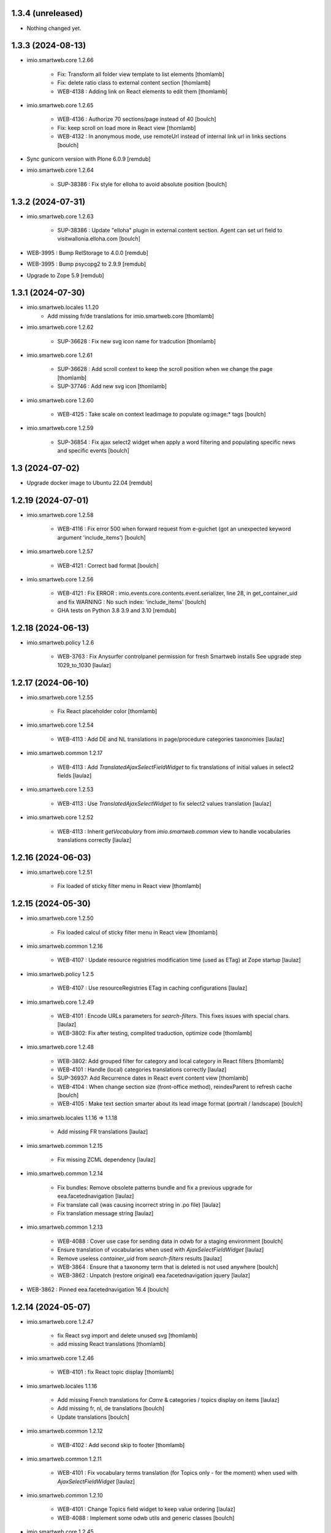 1.3.4 (unreleased)
------------------

- Nothing changed yet.


1.3.3 (2024-08-13)
------------------

- imio.smartweb.core 1.2.66

    - Fix: Transform all folder view template to list elements
      [thomlamb]

    - Fix: delete ratio class to external content section
      [thomlamb]

    - WEB-4138 :  Adding link on React elements to edit them
      [thomlamb]

- imio.smartweb.core 1.2.65

    - WEB-4136 : Authorize 70 sections/page instead of 40
      [boulch]

    - Fix: keep scroll on load more in React view
      [thomlamb]

    - WEB-4132 : In anonymous mode, use remoteUrl instead of internal link url in links sections
      [boulch]

- Sync gunicorn version with Plone 6.0.9
  [remdub]

- imio.smartweb.core 1.2.64

    - SUP-38386 : Fix style for elloha to avoid absolute position
      [boulch]


1.3.2 (2024-07-31)
------------------

- imio.smartweb.core 1.2.63

    - SUP-38386 : Update "elloha" plugin in external content section. Agent can set url field to visitwallonia.elloha.com
      [boulch]

- WEB-3995 : Bump RelStorage to 4.0.0
  [remdub]

- WEB-3995 : Bump psycopg2 to 2.9.9
  [remdub]

- Upgrade to Zope 5.9
  [remdub]


1.3.1 (2024-07-30)
------------------

- imio.smartweb.locales 1.1.20
    - Add missing fr/de translations for imio.smartweb.core
      [thomlamb]

- imio.smartweb.core 1.2.62

    - SUP-36628 : Fix new svg icon name for tradcution
      [thomlamb]

- imio.smartweb.core 1.2.61

    - SUP-36628 : Add scroll context to keep the scroll position when we change the page
      [thomlamb]

    - SUP-37746 : Add new svg icon
      [thomlamb]

- imio.smartweb.core 1.2.60

    - WEB-4125 : Take scale on context leadimage to populate og:image:* tags
      [boulch]

- imio.smartweb.core 1.2.59

    - SUP-36854 : Fix ajax select2 widget when apply a word filtering and populating specific news and specific events
      [boulch]


1.3 (2024-07-02)
----------------

- Upgrade docker image to Ubuntu 22.04
  [remdub]

1.2.19 (2024-07-01)
-------------------

- imio.smartweb.core 1.2.58

    - WEB-4116 : Fix error 500 when forward request from e-guichet (got an unexpected keyword argument 'include_items')
      [boulch]

- imio.smartweb.core 1.2.57

    - WEB-4121 : Correct bad format
      [boulch]

- imio.smartweb.core 1.2.56

    - WEB-4121 : Fix ERROR : imio.events.core.contents.event.serializer, line 28, in get_container_uid
      and fix WARNING : No such index: 'include_items'
      [boulch]

    - GHA tests on Python 3.8 3.9 and 3.10
      [remdub]


1.2.18 (2024-06-13)
-------------------

- imio.smartweb.policy 1.2.6

    - WEB-3763 : Fix Anysurfer controlpanel permission for fresh Smartweb installs
      See upgrade step 1029_to_1030
      [laulaz]


1.2.17 (2024-06-10)
-------------------

- imio.smartweb.core 1.2.55

    - Fix React placeholder color
      [thomlamb]

- imio.smartweb.core 1.2.54

    - WEB-4113 : Add DE and NL translations in page/procedure categories taxonomies
      [laulaz]

- imio.smartweb.common 1.2.17

    - WEB-4113 : Add `TranslatedAjaxSelectFieldWidget` to fix translations of initial
      values in select2 fields
      [laulaz]

- imio.smartweb.core 1.2.53

    - WEB-4113 : Use `TranslatedAjaxSelectWidget` to fix select2 values translation
      [laulaz]

- imio.smartweb.core 1.2.52

    - WEB-4113 : Inherit `getVocabulary` from `imio.smartweb.common` view to handle
      vocabularies translations correctly
      [laulaz]


1.2.16 (2024-06-03)
-------------------

- imio.smartweb.core 1.2.51

    - Fix loaded of sticky filter menu in React view
      [thomlamb]


1.2.15 (2024-05-30)
-------------------

- imio.smartweb.core 1.2.50

    - Fix loaded calcul of sticky filter menu in React view
      [thomlamb]

- imio.smartweb.common 1.2.16

    - WEB-4107 : Update resource registries modification time (used as ETag) at Zope startup
      [laulaz]

- imio.smartweb.policy 1.2.5

    - WEB-4107 : Use resourceRegistries ETag in caching configurations
      [laulaz]

- imio.smartweb.core 1.2.49

    - WEB-4101 : Encode URLs parameters for `search-filters`. This fixes issues with special chars.
      [laulaz]

    - WEB-3802: Fix after testing, complited traduction, optimize code
      [thomlamb]

- imio.smartweb.core 1.2.48

    - WEB-3802: Add grouped filter for category and local category in React filters
      [thomlamb]

    - WEB-4101 : Handle (local) categories translations correctly
      [laulaz]

    - SUP-36937: Add Recurrence dates in React event content view
      [thomlamb]

    - WEB-4104 : When change section size (front-office method), reindexParent to refresh cache
      [boulch]

    - WEB-4105 : Make text section smarter about its lead image format (portrait / landscape)
      [boulch]

- imio.smartweb.locales 1.1.16 => 1.1.18

    - Add missing FR translations
      [laulaz]

- imio.smartweb.common 1.2.15

    - Fix missing ZCML dependency
      [laulaz]

- imio.smartweb.common 1.2.14

    - Fix bundles: Remove obsolete patterns bundle and fix a previous upgrade for
      eea.facetednavigation
      [laulaz]

    - Fix translate call (was causing incorrect string in .po file)
      [laulaz]

    - Fix translation message string
      [laulaz]

- imio.smartweb.common 1.2.13

    - WEB-4088 : Cover use case for sending data in odwb for a staging environment
      [boulch]

    - Ensure translation of vocabularies when used with `AjaxSelectFieldWidget`
      [laulaz]

    - Remove useless `container_uid` from `search-filters` results
      [laulaz]

    - WEB-3864 : Ensure that a taxonomy term that is deleted is not used anywhere
      [boulch]

    - WEB-3862 : Unpatch (restore original) eea.facetednavigation jquery
      [laulaz]

- WEB-3862 : Pinned eea.facetednavigation 16.4
  [boulch]


1.2.14 (2024-05-07)
-------------------

- imio.smartweb.core 1.2.47

    - fix React svg import and delete unused svg
      [thomlamb]

    - add missing React translations
      [thomlamb]

- imio.smartweb.core 1.2.46

    - WEB-4101 : fix React topic display
      [thomlamb]

- imio.smartweb.locales 1.1.16

    - Add missing French translations for `Carre` & categories / topics display on items
      [laulaz]

    - Add missing fr, nl, de translations
      [boulch]

    - Update translations
      [boulch]

- imio.smartweb.common 1.2.12

    - WEB-4102 : Add second skip to footer
      [thomlamb]

- imio.smartweb.common 1.2.11

    - WEB-4101 : Fix vocabulary terms translation (for Topics only - for the moment)
      when used with `AjaxSelectFieldWidget`
      [laulaz]

- imio.smartweb.common 1.2.10

    - WEB-4101 : Change Topics field widget to keep value ordering
      [laulaz]

    - WEB-4088 : Implement some odwb utils and generic classes
      [boulch]

- imio.smartweb.core 1.2.45

    - WEB-4101 : Allow to choose to display topic or category on event & news.
      This affects all related content types: SectionNews, SectionEvents, NewsView, EventsView.
      Local category is alway taken before category (1 value).
      Topic is always the first in list (1 value).
      [laulaz, thomlamb]

    - Add end date on event cards
      [thomlamb]

    - Add tradcution for directory timetable
      [thomlamb]

    - SUP-36869 : Fix root ulr on Leaflet Marker.
      [thomlamb]

- imio.smartweb.core 1.2.44

    - WEB-4099 : Fix select name
      [boulch]

- imio.smartweb.core 1.2.43

    - WEB-4099 : Resize sections in front-end thanks to htmx / jquery
      [boulch]

    - WEB-4098 : Add affiche scale for section on table view display and one element by lot
      [thomlamb]

    - WEB-4098 : Add new profile for imio.smartweb.orientation to section files
      [thomlamb]

    - SUP-35100 : Fix sitemap.xml.gz generation. When a "main" rest view was removed, continue to build sitemap for others rest views
      [boulch]


1.2.13 (2024-04-14)
-------------------

- imio.smartweb.core 1.2.42

    - SUP-36564 : Fix arcgis external content plugin
      [boulch]

- Migrate to Plone 6.0.9
  [boulch]


1.2.12 (2024-04-04)
-------------------

- imio.smartweb.core 1.2.41

    - Set higher timeout because retrieving some datas can take some time
      [boulch]

- imio.smartweb.locales 1.1.15

    - Add missing fr, nl, de translations
      [boulch]

- imio.smartweb.core 1.2.40

    - MWEBPM-9 : Add container_uid in rest views to retrieve agenda id/title or news folder id/title
      [boulch]

    - MWEBPM-9 : Retrieve agenda id/title or news folder id/title and display it in "common templates" table
      [boulch]

- imio.smartweb.locales 1.1.14

    - Add missing fr, nl, de translations
      [boulch]

    - Update translations
      [boulch]

- imio.smartweb.locales 1.1.13

    - Add missing fr, nl, de translations
      [boulch]

    - Update translations
      [boulch]

- imio.smartweb.core 1.2.39

    - MWEBPM-9 : Retrieve agenda id/title or news folder id/title and display it in "common templates" carousel
      [boulch]

    - MWEBPM-8 : Add "min" or "max" to queries depending to "only past events"
      [thomlamb]

    - MWEBPM-8 : Add field to manage "only past events" rest view
      [boulch]

- imio.smartweb.core 1.2.38

    - Fix React build
      [thomlamb]

    - Fix spelling mistake and react compilation
      [boulch]

- imio.smartweb.core 1.2.37

    - Add new plugin in external content section / refactor some code in external content section
      [boulch]

    - Add figcaption content in alt attribute for images in section text
      [thomlamb]


1.2.11 (2024-03-05)
-------------------

- imio.smartweb.core 1.2.36

    - WEB-4072, WEB-4073 : Enable solr.fields behavior on some content types
      [remdub]

    - WEB-4001 : Refactoring the generation of sitemap.xml.gz
      [boulch]

- imio.smartweb.core 1.2.35

    - WEB-4006 : Exclude some content types from search results
      [remdub]

- collective.solr 9.3.0

    - Add support of https connections
      [remdub]

    - Add french locales
      [remdub]

- collective.solr 9.2.3

    - Add upgrade step for missing stopwords registry entries
      [remdub]

- WEB-3862 : eea.facetednavigation 16.2
  [boulch]

- imio.smartweb.core 1.2.34

    - MWEBRCHA-13 : Add content rules to notify reviewers (Install via validation profile)
      [laulaz]

    - MWEBRCHA-13 : Fix plone versioning (Work on SectionText / Remove from SectionHTML)
      [boulch]


1.2.10 (2024-02-12)
-------------------

- imio.smartweb.core 1.2.33

    - WEB-4067 : Override plone.app.content.browser.vocabulary.VocabularyView to provide filtering items to AjaxSelectFieldWidget
      [boulch]

    - WEB-4001 : Override sitemap.xml.gz to improve SEO with react views
      [boulch]

    - Change datePicker date format.
      [thomlamb]

    - Add class on section text if there is collapsable
      [thomlamb]

    - WEB-4056 : Refactoring: Removed sha256 encoding (no longer needed)
      [boulch]

    - WEB-3966: Add close navigation menu on focusout to make it more accessible
      [thomlamb]

- imio.smartweb.common 1.2.9

    - WEB-4064 : Reindex SolR because of changes in schema
      [remdub]

- WEB-4064 : Fix : remove copyfields on solr schema
  to avoid loosing SearchableText on an element when updating its parent
  [remdub]


1.2.9 (2024-02-05)
------------------

- imio.smartweb.core 1.2.32

    - Fix : Could not adapt (..interfaces.ITranslationManager) in single-language website when we set language param in url view
      [boulch]

    - Fix : rest_view_obj can be None if react view was removed
      [boulch]

    - Fix: bad condition to display search items number of results
      [thomlamb]

- imio.smartweb.common 1.2.8

    - Fix skip content sr-only
      [thomlamb]

- imio.smartweb.policy 1.2.4

    - Make content types translatable (with `plone.translatable` behavior) in
      multilingual profile.
      [laulaz]

- imio.smartweb.core 1.2.31

    - Add React Context to manage global language
      [thomlamb]

    - WEB-4063 : Create some views that redirect to main rest (directory, agenda, news) views (thank to registered uid) for e-guichet
      [boulch]

    - SUP-34498 : Fix url construction to fix 404 on external tab click on React items
      [thomlamb]

- imio.smartweb.core 1.2.30

    - Quick fix : move date queries in inital component to avoid bad url
      [thomlamb]


1.2.8-quick (2024-01-30)
------------------------

- imio.smartweb.core 1.2.30

    - Quick fix : move date queries in inital component to avoid bad url
      [thomlamb]


1.2.7-quick (2024-01-30)
------------------------

- imio.smartweb.core 1.2.29

    - Quick fix : effective date can be a str type. So the news sections were broken
      [boulch]


1.2.6 (2024-01-29)
------------------

- imio.smartweb.core 1.2.28

    - WEB-3802 : translate datepicker
      [thomlamb]

    - WEB-3802 : add nl traduction for React view.
      [thomlamb]

    - WEB-3802 : Fix datePicker filtre to no load on first date change
      [thomlamb]

- imio.smartweb.locales 1.1.12

    - Add missing translations
      [boulch]

    - Update translations
      [boulch]

    - WEB-4049 : Add missing german / dutch translations
      [boulch]

- imio.smartweb.core 1.2.27

    - WEB-3802 : Adding scss styles for new period filter
      [thomlamb]

    - WEB-3802 : Adding missing traduction for React view.
      [thomlamb]

    - WEB-4029 : Fix issue "invalid date" with pat-display-time and DateTime Zope/Plone format (with Firefox!)
      [boulch]

- imio.smartweb.core 1.2.26

    - WEB-3802 : Fix Axios Serializer to fix key in object request.
      [thomlamb]

- imio.smartweb.core 1.2.25

    - WEB-3802 : Adding perido filter in event React view
      [thomlamb]

- imio.smartweb.core 1.2.24

    - WEB-3802 : Get dates range for events in REST views. Coming from React.
      [boulch]

    - WEB-4050 : Fix : Loosing related_contacts ordering when changing any attributes in section
      [boulch]

    - WEB-4007 : Add Schedule in contact React view
      [thomlamb]

- imio.smartweb.policy 1.2.3

    - WEB-4046 : Add "Skip to content" viewlet in portal top
      [laulaz]

- imio.smartweb.common 1.2.7

    - WEB-4046 : Add css for "Skip to content"
      [thomlamb]

    - WEB-4046 : Add "Skip to content" link for a11y
      [laulaz]

    - WEB-4048 : Put focus on cookies accept button for a11y
      [laulaz]

- imio.smarteb.locales 1.1.11

    - WEB-4049 : Add missing german / dutch translations
      [boulch]

- imio.smartweb.core 1.2.23

    - WEB-4041 : Handle new "carre" scale
      [boulch]

- imio.smartweb.common 1.2.6

    - WEB-4041 : Add new "carre" scale
      [boulch]

- imio.smartweb.core 1.2.22

    - Refactor : Move ContactProperties (to build readable schedule) to imio.smartweb.common
      [boulch]

- imio.smartweb.common 1.2.5

    - WEB-4007 : Get ContactProperties out of imio.smartweb.core to also use it in imio.directory.core and 
      simplifying formated schedule displaying in REACT directory view
      [boulch]

    - WEB-4029 : File and Image content types don't have WF so we set effective date equal to created date
      [boulch]


1.2.5 (2023-12-18)
------------------

- imio.smartweb.core 1.2.21

    - WEB-3992 : Fix svg to have base color. Add class for icon in table template
      [thomlamb]

    - SUP-34061 : Fix React Gallery img scales
      [thomlamb]


1.2.4 (2023-12-11)
------------------

- DEVOPS-37 : force upgrade steps on promote
  [remdub,bsuttor]

- imio.smartweb.core 1.2.20

    - WEB-3783 : Update viewlet to set og:tags in rest views
      [boulch]

    - (Re)Activate external section
      [boulch]

- imio.smartweb.common 1.2.4

    - WEB-3783 : Rebuild url with request.form datas (usefull with react views)
      [boulch]

- imio.smartweb.locales 1.1.10

    - Add missing translations (plausible/statistics)
      [boulch]

    - Update translations
      [boulch]

- imio.smartweb.core 1.2.19

    - WEB-4022 : Fix : Compiled edit.js
      [boulch]

    - WEB-4022 : Fix : bad char in actions.xml (setup/upgrade step)
      [boulch]

- WEB-4028 : Restore `fix-geosearch` fork of `plone.formwidget.geolocation`
  We must wait for https://github.com/Patternslib/pat-leaflet/pull/36

- imio.smartweb.core 1.2.18

    - WEB-4022 : Create a new action menu with an utils view that redirect to stats (browser)view
      [boulch]

    - Change HashRouter to BrowserRouter in React & fix related URLs
      [thomlamb, laulaz]

    - WEB-3783 : Add new header viewlet to manage og:tags in REACT views
      [boulch]

- imio.smartweb.core 1.2.17

    - Refactor / optimize React code and upgrade packages
      [thomlamb]

- imio.smartweb.core 1.2.16

    - Handle single item json responses in request forwarders
      [laulaz]

- imio.smartweb.core 1.2.15

    - Handle empty responses in request forwarders
      [laulaz]

- imio.smartweb.core 1.2.14

    - Fix parameters in `POST` / `PATCH` / `DELETE` requests
      [laulaz]

- imio.smartweb.core 1.2.13

    - Use json for request forwarders body
      [laulaz, boulch]

- imio.smartweb.core 1.2.12

    - Deactivate Plone protect / Add token for queries
      [laulaz, boulch]

    - Handle PATCH & DELETE in request forwarders
      [laulaz]

    - Fix smartweb url and fix metadatas if missing fullobject
      [boulch]

- imio.smartweb.core 1.2.11

    - Add Smartweb related URLs in forwarded json responses
      [laulaz]

    - Transform requests forwarders into REST API Services
      [laulaz]

- imio.smartweb.core 1.2.10

    - Add RequestForwarder views
      [laulaz, boulch]


1.2.3 (2023-11-24)
------------------

- imio.smartweb.core 1.2.9

    - WEB-4021 : Fix lead image displaying with files section
      [boulch]


1.2.2-quick (2023-11-23)
------------------------

- Release to force new docker tag / deploy after incomplete build
  [laulaz]


1.2.1-quick (2023-11-23)
------------------------

- Fix use of bool env vars in `collective.solr`
  [remdub]

- imio.smartweb.core 1.2.8

    - Fix (lead) image sizes URLs for text section & migrate old values
      [boulch, laulaz]


1.2 (2023-11-22)
----------------

- imio.smartweb.core 1.2.7

    - Fix image scales URLs for gallery view thumbnails
      [laulaz]

    - WEB-3992 : Uncheck icon when clincking on checked icon (in edit form of imio.smartweb.BlockLink)
      [boulch]

- imio.smartweb.core 1.2.6

    - Fix tests after scales dimensions change
      [laulaz]

- imio.smartweb.policy 1.2.2

    - Improve collective autoscaling compression quality Also fix missing autoscaling settings for new instances
      [laulaz]

- imio.smartweb.common 1.2.3

    - Improve image compression quality
      [laulaz]

    - Change portrait scales dimensions
      [laulaz]

- imio.smartweb.core 1.2.5

    - Rebuild React to fix js errors
      [thomlamb]

    - WEB-4017 : Add Number 2 for items per batch
      [thomlamb]

    - Fix last upgrade steps: when run from command line, we need to adopt admin user to find private objects
      [laulaz]

    - Fix wrong type name in imio.smartweb.CirkwiView type profile
      [laulaz]

    - WEB-4014 : Display "websites" urls instead of labels (facebook, website, instagram, ...)
      [boulch]

    - WEB-4012 : Restored filter on related contacts field
      [boulch]

- imio.smartweb.common 1.2.2

    - Fix missing values for facilities lists (causing `None` in REST views filters)
      See https://github.com/collective/collective.solr/issues/366
      [laulaz]

    - Fix last upgrade steps: when run from command line, we need to adopt admin
      user to find private objects
      [laulaz]

    - WEB-4003 : Fix missing TextField mimetypes
      [laulaz]

- imio.smartweb.locales 1.1.9

    - WEB-4018 : Add missing French translations (new termes in directory vocabulary)
      [boulch]

- Add "run" script to clear and rebuild instances
  [boulch]

- Use released version of `plone.formwidget.geolocation`
  [laulaz]

- imio.smartweb.core 1.2.4

    - Handle image orientation on faceted map layout
      [laulaz]

    - Remove unused Photo Gallery from collections layouts
      [laulaz]

- Develop collective.solr to implement https connection DEVOPS-3
  [remdub]

- imio.smartweb.policy 1.2.1

    - Restore removed behaviors on Collection type
      [laulaz]

- imio.smartweb.common 1.2.1

    - SUP-33128 : Fix eea.facetednavigation : Hide items with 0 results
      [boulch, laz]

    - Refactor less and js compilation + Add compilations files
      [boulch]

- imio.smartweb.core 1.2.3

    - Migrate deprecated image scales from Section Contact / Gallery
      [laulaz]

    - Migrate "Is in portrait mode" option to orientation behavior for Section Contact
      [laulaz]

    - Handle image orientation on Collection & Foler types
      [laulaz]

    - Remove unused `gallery_view.pt` template
      [laulaz]

    - Change order of orientation options (default first)
      [laulaz]

    - Handle orientation in REST views images & fix galleries
      [laulaz]

    - Change default orientation to landscape
      [laulaz]

- imio.smartweb.core 1.2.2

    - WEB-3985 : Fix condition to load image or logo in contact view
      [thomlamb]

    - WEB-3985 : Fix logo scale URL (no orientation there) for Directory view
      [laulaz]

    - WEB-3985 : Fix React build
      [thomlamb]

- imio.smartweb.core 1.2.1

    - WEB-3985 : Fix traceback when cropping scale information is not present on image change
      [laulaz]

- imio.smartweb.core 1.2

    - WEB-3985 : New portrait / paysage scales & logic.
      We have re-defined the scales & sizes used in smartweb.
      We let the user crop only 2 big portrait / paysage scales and make the calculation behind the scenes for all
      other smaller scales.
      We also fixed the cropping information clearing on images changes.
      A new orientation behavior allow the editor to choose with type of image he wants.
      [boulch, laulaz]

    - Fix css for Event content view
      [thomlamb]

- imio.smartweb.common 1.2

    - WEB-3985 : New portrait / paysage scales & logic.
      We have re-defined the scales & sizes used in smartweb.
      We let the user crop only 2 big portrait / paysage scales and make the calculation behind the scenes for all
      other smaller scales.
      We also fixed the cropping information clearing on images changes.
      [boulch, laulaz]

- imio.smartweb.policy 1.2

    - WEB-3985 : Add orientation behavior on Collection type
      [boulch, laulaz]

- imio.smartweb.locales 1.1.8

    - Add missing French translations
      [laulaz]


1.1.15 (2023-10-24)
-------------------

- imio.smartweb.locales 1.1.7

    - Add missing French translations
      [boulch]

    - Update translations
      [boulch]

- imio.smartweb.core 1.1.30

    - Adaptation of react to show or hide the map
      [thomlamb]

    - WEB-3999 : Keep order of contacts in its view through manualy sorted related_contacts in edit form
      [boulch]

- imio.smartweb.core 1.1.29

    - SUP-32814 : Add new external content plugins : GiveADayPlugin
      see : https://github.com/IMIO/imio.smartweb.core/commit/a4dfca2
      [boulch]

    - WEB-4000 : Add display_map Bool field on directory and events views
      [boulch]

- imio.smartweb.core 1.1.28

    - WEB-3803 : Add upgrade step : collective.pivot.Family content type can be add in an imio.smartweb.Folder
      [boulch]

    - WEB-3998 : Set requests timeout to 8'' when we populate RemoteContacts vocabulary
      [boulch]

- imio.smartweb.policy 1.1.6

    - WEB-3803 : Monkey patch imio/collective.pivot post_install method to create an imio.smartweb.Folder
      to store defaults collective.pivot.Family contents
      [boulch]

- collective.pivot 1.0b2

    - Fix translation function
      [boulch]
    
    - Fix post_install when the targeted site not allow default Folder on plonesite root
      [boulch]


1.1.14 (2023-10-11)
-------------------

- imio.smartweb.core 1.1.27

    - Add <div> in view_argis.pt template to fix map displaying
      [thomlamb, jhero]


1.1.13 (2023-10-10)
-------------------

- imio.smartweb.locales 1.1.6

    - Add missing French translations (external content section and contact section)
      [boulch]

- imio.smartweb.core 1.1.26

    - Add missing upgrade step to add leadimage behavior on external content section
      [boulch]

    - Fix some translations in external content plugins
      [boulch]

- imio.smartweb.core 1.1.25

    - SUP-32169 : Add new external content plugins : ArcgisPlugin
      [boulch]


1.1.12 (2023-10-09)
-------------------

- imio.smartweb.policy 1.1.5

    - Remove deprecated overrides because we removed picture managing out of Tiny
      [boulch]

- imio.smartweb.core 1.1.24

    - WEB-3986 : Fix : email must be open thank to "mailto:" tag instead of "tel:"
      [boulch]

    - WEB-3984 : Remove deprecated cropping annotations on banner
      [boulch, laulaz]

    - WEB-3984 : Don't get banner scale anymore. Get full banner image directly
      [boulch, laulaz]

    - WEB-3984 : Remove banner field from cropping editor
      [laulaz]

- imio.smartweb.core 1.1.23

    - WEB-3983 : Fix contacts bootstrap grid
      [boulch]

    - WEB-3980 : Fix help and authentic sources menus double displaying in folder_contents view
      [boulch]

    - fix calculating image size on loading (add async in useEffect)
      [thomlamb]

    - WEB-3981 : Add Cognitoforms as an external section
      [boulch]

    - WEB-3932 : Transform contact section to contactS section
      [laulaz, boulch]


1.1.11 (2023-08-31)
-------------------

- pas.plugins.imio 2.0.9

    - Fix login could be id of user.
      [bsuttor]

    - Fix byte convertion error on python3.
      [bsuttor]


1.1.10-quick (2023-08-31)
-------------------------

- Pinned elder 2.0.7 version of pas.plugins.imio to test in staging (2.0.8 have some issues)
  [boulch]


1.1.9 (2023-08-29)
------------------

- imio.smartweb.core 1.1.22

    - Add smartweb content types icons (Message, MessagesConfig)
      [boulch]

    - Delete useless css for edition
      [thomlamb]

- imio.smartweb.core 1.1.21

    - Add smartweb content types icons
      [laulaz, boulch]

    - Show help & authentic sources menus only if product is installed
      [laulaz, boulch]

    - Update compiled resources to fix help menu
      [boulch]

    - Refactor Plausible
      [remdub]

- imio.smartweb.locales 1.1.5

    - Add missing translations
      [boulch]

- imio.smartweb.common 1.1.9

    - WEB-3974 : Add new registry key (imio.smartweb.common.log) to activate logging in smartweb / auth sources products
      [boulch]

    - Fix AttributeError in case of instance behaviors attributes that are not on all objects
      [boulch]

- imio.smartweb.core 1.1.20

    - Fix display of hours on events react view
      [thomlamb]

    - Refactor React contact view
      [thomlamb]

    - Refactor section text : image_size field is no more required because field is now hidden!
      [boulch]

    - WEB-3957 : Add new "Please help!" menu in Plone toolbar
      [boulch]

    - Display logo if no image in react contact card.
      Display blurry background if image is in portrait
      [thomlamb]

    - Fix of the calculation of the batch zise, ​​addition instead of concatenation
      [thomlamb]

    - WEB-3972 : Add "elloha" plugin in external content section
      [boulch]

- WEB-3781 : Upgrade `pas.plugins.imio` to fix issue with admin user
  [laulaz]

- imio.smartweb.common 1.1.8

    - WEB-3960 : Clean unhautorized xml chars out of text when added or modified contents Temporary patch.
      Waiting for this fix : plone/plone.app.z3cform#167
      [boulch]

    - WEB-3955 : Authentic sources : Crop view on Image type should not return scales
      [boulch]

- imio.smartweb.core 1.1.19

    - WEB-3956 : Update folder modification date when its layout changed to fix cache
      [boulch]

    - WEB-3934 : Hide image_size field
      [boulch]

    - WEB-3953 : Remove cropping from background_image field
      [boulch]

    - WEB-3952 : Disable image cropping on section text
      [laulaz, boulch]

    - Make "Image cropping" link conditional
      [laulaz]

    - Disable image cropping on Slide content type
      [laulaz]

    - Fix condition for image placeholder on React vue
      [thomlamb]

- imio.smartweb.core 1.1.18

    - Removal of unnecessary css in sections contact and gallery
      [thomlamb]

    - Add new browserview for Plausible
      [remdub, boulch]

    - Change some icons : SectionHTML and SectionExternalContent
      [boulch]

    - MWEBTUBA : Add new section : imio.smartweb.SectionExternalContent (Manage embeded contents)
      [boulch]


1.1.8 (2023-05-31)
------------------

- imio.smartweb.core 1.1.17

    - New React build
      [thomlamb]

    - Use hash in gallery images URL for directory, events and news rest views
      (based on modification date) to allow strong caching.
      [boulch, laulaz]


1.1.7 (2023-05-30)
------------------

- imio.smartweb.policy 1.1.4

    - Migrate to Plone 6.0.4
      [boulch]

    - Migrate to Plone 6.0.2
      [boulch]

    - WEB-3763 : Add new permission to manage configlets in control panel
      [boulch]

- imio.smartweb.locales 1.1.4

    - Add missing French translation (folder_contents properties)
      [laulaz]

    - Migrate to Plone 6.0.4
      [boulch]

- imio.smartweb.core 1.1.16

    - Fix faceted map size after page loading.
      [thomlamb]

    - Adapt `@search` endpoint to handle multilingual
      [mpeeters]

- imio.smartweb.core 1.1.15

    - Fixed console error following unnecessary loading of js for swiper
      [thomlamb]

    - Avoid image cropping for banner scale (will have infinite height)
      [laulaz]

    - Cleanup folder_contents properties & add warning about Sections
      [laulaz]

    - Store hash in an annotation to refresh "dynamic" sections
      [boulch, laulaz]

    - WEB-3868 : Remove useless code (included in Plone 6.0.4) See plone/plone.base#37
      [laulaz]

    - Migrate to Plone 6.0.4
      [boulch]

    - Update static icon for better css implements
      [thomlamb]

    - SUP-30074 : Fix broken RelationValue "AttributeError: 'NoneType' object has no attribute 'UID'
      [boulch]

- imio.smartweb.common 1.1.7

    - Change banner scale to have infinite height
      [laulaz]

    - Migrate to Plone 6.0.4
      [boulch]

- Rollback to Zope 5.8 for now because of a bug in POST requests with gunicorn
  [boulch]

- WEB-3781 : Add autopublish script
  [remdub]

- Migrate to Plone 6.0.4
  [boulch]


1.1.6 (2023-04-25)
------------------

- imio.smartweb.core 1.1.14

    - Fix image display condition
      [thomlamb]

    - Fix json attributes to get the scaling pictures of news
      [boulch]

- imio.smartweb.core 1.1.13

    - compile resources
      [boulch]

- imio.smartweb.common 1.1.6

    - Don't use image_scales metadata anymore (Fix faceted)
      [boulch, laulaz]

    - Update object modification date if cropping was removed/updated
      [boulch, laulaz]

- imio.smartweb.core 1.1.12

    - WEB-3868 : Forbid creating content with same id as a parent field
      [laulaz]

    - Don't use image_scales metadata anymore to get images scales URLs because we
      had problems with cropped scales (they were not indexed).
      We now use a hash in URL (based on modification date) to allow strong caching.
      See collective/plone.app.imagecropping#129
      [laulaz, boulch]

- imio.smartweb.core 1.1.11

    - WEB-3913 : Leadimages should not appear on rest views
      [boulch]


1.1.5 (2023-04-02)
------------------

- imio.smartweb.core 1.1.10

    - WEB-3901 : Get fullsize picture if scale is not present (section collection)
      [boulch]

    - WEB-3908 : Call new @events endpoint to get events occurrences
      [boulch]


1.1.4-quick (2023-03-20)
------------------------

- Push images to prod registry.
  [bsuttor]



1.1.3 (2023-03-19)
------------------

- imio.smartweb.core 1.1.9

    - WEB-3898 : Prevent error (error while rendering imio.smartweb.banner) if a content has his id = "banner"
      [boulch]

- imio.smartweb.core 1.1.8

    - WEB-3888 : We overrided link_input template widget to allow any link format in external tab (without browser blocking)
      [boulch]

    - WEB-3769 : Get fullsize picture if scale is not present (ex: picture too small)
      [boulch]

    - SUP-27477 : Fix internal link in herobanner
      [boulch]

- imio.smartweb.locales 1.1.3

    - Add missing French translations (Cirkwi & image dimensions warning)
      [laulaz]

    - Migrate to Plone 6.0.2
      [boulch]

- imio.smartweb.common 1.1.5

    - WEB-3862 : Patch (Remove select2) eea.facetednavigation jquery 
      [laulaz, boulch]

- imio.smartweb.common 1.1.4

    - Allow to add portal messages when content images are too small for cropping. This can be done dynamically on a view call with a single line of code: show_warning_for_scales(self.context, self.request)
      [laulaz]

    - Migrate to Plone 6.0.2
      [boulch]
    
- Upgrade collective.solr to `9.1.1` to include the latest fix for image_scales metadata
  [mpeeters]


1.1.2-quick (2023-03-08)
------------------------

- Develop collective.solr to fix an issue with image_scales metadata
  [mpeeters]


1.1.1 (2023-03-07)
------------------

- imio.smartweb.core 1.1.7

    - Improved react views to better match bootstrap media queries and fix no wrap buttons
      [thomlamb]

    - Fix no display img in news view
      [thomlamb]

    - Migrate to Plone 6.0.2
      [boulch]

    - WEB-3865 : Ordering news section and events section in their views thanks to a manualy order in their widgets
      [boulch]

    - Avoid auto-appending new lines to Datagrid fields when clicked
      [laulaz]

    - Fix annuaire, agenda, news sections with current language
      [boulch]

- Migrate to Plone 6.0.2
  [boulch]


1.1.0 (2023-02-22)
------------------

- imio.smartweb.core 1.1.6

    - WEB-3863 : Fix some dates displaying
      [boulch]

    - WEB-3858 : Fix displaying of authentic sources menu
      [boulch]

- imio.smartweb.locales 1.1.2

    - WEB-3848 : Add missing translations
      [boulch]

- imio.smartweb.common 1.1.3
  
    - WEB-3852 : Fix atom/syndication registry keys
      [boulch]

- Remove hack for overview-controlpanel from Dockerfile.
  [bsuttor]


1.1 (2023-02-20)
----------------

- imio.smartweb.locales 1.1.1

    - Add some new French translations (Cirkwi)
      [boulch]

- imio.smartweb.core 1.1.5

    - Delete lorem in React vue
      [thomlamb]

    - Fixed accessibility nav attribute
      [thomlamb]

    - Fixed faceted map
      [boulch]

    - WEB-3837 : Can define specific news to get (instead of all news from news folders)
      [boulch]

    - Adding display block on active dropdown
      [thomlamb]

    - Fix traduction ID for React
      [thomlamb]  

- imio.smartweb.policy 1.1.3

    - WEB-3820 : Added collective.geotransform but we don't deploy it automaticaly
      [boulch]

    - WEB-3833 : Hide plone.app.multilingual in control panel installable products
      [boulch]

- plone.formwidget.geolocation > fix-geosearch

    - Fix usage of default location from configuration
      [mpeeters]

    - Ensure that the marker is the main marker to fix geosearch
      [mpeeters]

- collective.faceted.map 1.0.0
    
    - Improve code to avoid to many refresh of the map
      [mpeeters]

- collective.geotransform 3.0

    - Add Plone 6 compatibility, drop Plone 5 support
      [boulch]

- imio.smartweb.core 1.1.4

    - Fix loader on React vue + add visual loader
      [thomlamb]

- imio.smartweb.common 1.1.2

    - Call @@consent-json view on navigation root (instead of context)
      [laulaz]

    - Ensure Ajax requests are always uncached
      [laulaz]

- imio.smartweb.core 1.1.3

    - WEB-3819 : Update permission : local manager can manage their subsites
      [boulch]

- imio.smartweb.core 1.1.2

    - Adding react-translated and translate static React txt
      [thomlamb]

    - Fix "zope.schema._bootstrapinterfaces.ConstraintNotSatisfied" in smartweb settings
      [boulch]

    - Add new content type : imio.smartweb.CirkwiView
      [boulch, laulaz]

    - Add authentic sources menu in toolbar
      [boulch, laulaz]

    - WEB-3755 : Adapt empty (without section) procedure message
      [boulch, laulaz]

    - Bring current-language attribute in rest views templates (useful for translations in JS)
      [boulch]

    - Handle search result types depending on available authentic sources for site
      [Julien]

    - Replacement of hard coded urls for images
      [thomlamb]

- imio.smartweb.policy 1.1.2

    - By default authorize_local_message and show_local_message in messagesviewlet must be True in smartweb
      [boulch]

- Update to Plone 6.0.0.2
  [laulaz]

- imio.smartweb.locales 1.1

    - Add DE translations (with copied French sentences for now)
      [laulaz]

    - Update buildout to Plone 6.0.0 final
      [laulaz]

- imio.smartweb.policy 1.1.1

    - Fix missing Plone icons (plone.staticresources)
      [laulaz]

    - Install and configure autopublishing (with 15 min tick subscriber)
      [laulaz]

    - Multilingual: add setup profile with content / default page migration to LRF
      and navigation links creation, fix selector viewlet
      [laulaz]

    - Remove obsolete TinyMCE override
      [laulaz]

- imio.smartweb.core 1.1.1

    - Use generated image scale urls to increase image caching
      [boulch, laulaz]

    - Forbid minisite to be copied / moved inside another minisite
      [laulaz]

    - Allow querying contact category with React filter (A) while also querying
      multiple categories defined in directory REST endpoint (B, C): A and (B or C)
      [laulaz]

    - Enable autopublishing behavior on all types
      [laulaz]

    - Handle events occurences in REST endpoint
      [laulaz]

    - Multilingual: handle language in requests for REST views, handle LRF navigation
      roots (minisites, footers, default pages, vocabularies), fix language selector
      viewlet
      [laulaz]

    - Add upgrade step to change content types icons
      [laulaz]

    - Fix JS / CSS bundles names (restore old names : '-' instead of '.' separator)
      [laulaz]

- imio.smartweb.common 1.1.1

    - Allow to choose language for vocabulary term translation
      [laulaz]

    - Use bootstrap dropdown-toggle for fieldsets collapse icon on edit forms
      [laulaz]

    - Fix TinyMCE menu bar and format menu
      [laulaz]

    - Update `widget.pt` override from `plone.app.z3cform.templates`
      [laulaz]

    - Improve monkeypatch to fix TTW resource calling
      [laulaz]

    - Update buildout to get Plone 6.0.0 final
      [laulaz]

- collective.messagesviewlet 1.0b2

    - Fix bundle registry upgrade step
      [laulaz]

- imio.smartweb.core 1.1

    - Update to Plone 6.0.0 final
      [boulch]

    - WEB-3795 : Add Proactive trigger code to chatbot.
      [remdub]

- imio.smartweb.common 1.1

    - Add monkeypatch to fix TTW resource calling See plone/Products.CMFPlone#3705
      [laulaz]

    - Uninstall collective.js.jqueryui
      [boulch]

    - Remove faceted deprecated bundles
      [boulch]

    - Migrate to Plone 6 : remove dexteritytextindexer, use new simplified
      resources registry, fix TinyMCE configuration and images scales,
      manual minimized js
      [laulaz, boulch]

- imio.smartweb.policy 1.1

    - Update to Plone 6.0.0 final
      [boulch]

    - WEB-3798 : Update caching profile (add lastModified to etags)
      [sverbois, remdub, boulch]

- collective.messagesviewlet 1.0b1

    - Migrate to Plone 6.0.0: remove dexteritytextindexer, use new simplified resources registry, fix styles, fix icons, ...
      [boulch, laulaz]

    - Add local messages feature. Local messages can be added in any folderish content types and you can choose if / on which levels they display.
      [boulch]

    - Protect messages-config folder with one-state private workflow.
      [boulch]

    - Add control panel (with messages-config folder link).
      [boulch]

    - Use JS to show/hide messages when closed, to avoid caching problems (#12).
      [laulaz]

    - Update / improve translations.
      [boulch, laulaz]

- Migrate to Plone 6.0.0 final and clean useless auto-checkout
  [boulch]


1.0.26 (2023-01-09)
-------------------

- Fix messagesviewlet source
  [boulch]


1.0.25 (2023-01-09)
-------------------

- imio.smartweb.locales 1.1

    - Add DE translations (with copied French sentences for now)
      [laulaz]

    - Update buildout to Plone 6.0.0 final
      [laulaz]


1.0.24-quick (2022-11-24)
-------------------------

- imio.smartweb.core 1.0.27

    - Add check for multiple categories directory views This is used to decide if the field will be changed to single category
      [laulaz]

- imio.smartweb.core 1.0.26

    - WEB-3729 : Add site admin permission on action for managing taxonomies on specific contents
      [boulch]

    - WEB-3777: Make nb_results field work on React views (as batch size)
      [laulaz, thomlamb]

- imio.smartweb.common 1.0.10

    - Ignore batch related query parameters for search-filters endpoint
      [laulaz]

- imio.smartweb.common 1.0.9

    - Add helper method to get language from smartweb REST requests
      This is needed for multilingual authentic sources
      [laulaz]

    - Allow to translate vocabulary terms titles in search-filters endpoint
      This is needed for multilingual authentic sources
      [laulaz]

- imio.smartweb.locales 1.0.8

    - Add missing French translations (Sendinblue, multilingual)
      [laulaz]


1.0.23 (2022-10-30)
-------------------

- imio.smartweb.locales 1.0.7

  - Add some directory fields translations
    [boulch]

  - Exclude profiles.zcml from translations
    [laulaz]

- imio.smartweb.core 1.0.25

  - WEB-3771 : Harmonize procedure button label
    [boulch]

  - WEB-3777 : Fix DirectoryEndpoint filter by category
    [boulch, laulaz]

  - WEB-3759 : Add portrait class even if there is no lead image to set placeholder with a good size
    [boulch]

- imio.smartweb.policy 1.0.10

  - Remove unneeded caching patches for 304 NOT MODIFIED requests Those are not needed anymore with the new cache configuration
    [laulaz]

- collective.sendinblue 2.0.3

  - Handle double opt-in
    [boulch, laz]

  - Fix typo in French
    [remdub]


1.0.22 (2022-10-21)
-------------------

- imio.smartweb.core 1.0.24

  - Fix problem with images url in logo
    [boulch]


1.0.21-quick (2022-10-20)
-------------------------

- imio.smartweb.core 1.0.23

  - Fix problem with images urls in collections
    [boulch]


1.0.20 (2022-10-18)
-------------------

- imio.smartweb.core 1.0.22

  - Fix problem with images urls in faceted navigation
    [laulaz]

  - WEB-3766 : Ensure displaying pages / footers even if sections in error (+ display section in error)
    [boulch, laulaz]

  - WEB-3764 : Fix : We Ensure we always compare Decimal
    [boulch]

- collective.anysurfer 1.4.7

  - Change permissions : By default, configlet should be accessible for Manager AND Site Administrator
    [boulch]

- collective.anysurfer 1.4.6

  - Fix import error for ILanguageSchema on Plone 5.2 / 6
    [laulaz]


1.0.19 (2022-10-17)
-------------------

- imio.smartweb.core 1.0.21
    - Waiting for authentics sources Plone6betaX to get automaticaly images scale hash on objects
      [boulch]

- imio.smartweb.policy 1.0.9

    - WEB-3733 : Restrict permissions for "site admin" in control panel. Some options are only available for manager
      [boulch]

    - Change s-maxage for new Varnish strategy based on grace
      [sverbois]

- imio.smartweb.core 1.0.20

    - Fix React-moment: replace 'day' by 'minute' in sratOf fuction to fix bad hours display in news view
      [thomlamb]

    - Add fullobjects=1 to get inner events and inner directory contents
      [boulch]

    - Adding section files download and gallery in react content view
      [thomlamb]

    - Update svg plone-icon for better compatibility with color css
      [thomlamb]

    - Use unique scale path (with hash) for better cache management
      [boulch, laz]

    - Memoize EventsTypesVocabulary because that almost never change !
      [boulch]

    - WEB-3684 : Add fullobjects=1 to get inner news contents
      [boulch]


1.0.18-quick (2022-09-08)
-------------------------

- imio.smartweb.core 1.0.19

    - WEB-3750 : Fix topics, categories and facilities items in selectboxes view when there is no preset selected categories
      [boulch]



1.0.17-quick (2022-09-06)
-------------------------

- imio.smartweb.core 1.0.18

    - Fix css to display none accueil item in nav
      [thomlamb]


1.0.16 (2022-09-04)
-------------------

- imio.smartweb.core 1.0.17

    - WEB-3741 : Fix items in selectbox contact categories in rest view @search-filters endpoint ("match" with items in edit selectbox)
      Fix contacts results depends of selected category in rest view (@search endpoint)
      [boulch]

    - WEB-3732 : Add smartweb settings to customize sendinblue subscribing button (text and position)
      [boulch]

    - Fix bad position for swipper-button in herobanner
      [thomlamb]

    - Ensure navigation elements don't use an already reserved/existing css Class
      [boulch]

    - WEB-3730 : By default, Plone open external (Section text / Tiny) links in new tab
      [boulch]

- imio.smartweb.policy 1.0.8

    - WEB-3731 : Automatically publish GDPR article
      [boulch]

- imio.smartweb.common 1.0.8

    - MWEB-54 : Update TinyMCE : Add non breaking space option
      [boulch]


1.0.15 (2022-08-02)
-------------------

- imio.smartweb.core 1.0.16

    - Fix rich description display on contact section
      [laulaz]

- imio.smartweb.core 1.0.15

    - WEB-3687: Add botpress viewlet in footer
      [remdub]

    - Change class and css to make herobanner slider work
      [thomlamb]


1.0.14-quick (2022-07-18)
-------------------------

- pas.plugins.imio 2.0.6

    - Do not verify_signature for jwt call because of error: "Could not deserialize key data".
      [bsuttor]


1.0.13 (2022-07-14)
-------------------

- imio.smartweb.core 1.0.14

    - Avoid error on broken objects (reindex_all_pages upgrade step)
      [laulaz]


1.0.12-quick (2022-07-14)
-------------------------

- imio.smartweb.core 1.0.13

    - Adding button for add news,events,contacts
      [thomlamb]

    - Avoid traceback if a selection item relation is broken
      [laulaz]

    - Use rich description on contact sections
      [laulaz]

    - [WEB-3674]Fix itinerary links
      [remdub]

    - [WEB-3661]Set b_size to 100 on search results
      [remdub]

    - Add collective.faceted.map with custom template & markers popups
      [boulch, laulaz]

    - Allow pages to be geolocalized (latitude/longitude indexes) via their first map section
      [laulaz]

    - Use new registry settings to store URL of news/events/contact proposal form
      [laulaz]

- imio.smartweb.locales 1.0.6

    - Add Dutch translations files
      [laulaz]

    - Add faceted map translation
      [laulaz]

    - Add propose URLs translations
      [laulaz]


1.0.11 (2022-07-13)
-------------------

- pas.plugins.imio 2.0.5

    - Keep old roles on migration of users.
      [bsuttor]

    - Temporary remove pas.app.users override because it do not work on Plone 6.
      [bsuttor]

    - Add possibility to remove old user (without login).
      [bsuttor]


1.0.10 (2022-07-13)
-------------------

- Upgrade collective.taxonomy to 2.2.2 (to allow edition for site administrators)
  [laulaz]

- pas.plugins.imio 2.0.3

    - Migration code refactoring & add tests
      [laulaz]

    - Add migration code (to new userid) for local roles / ownership
      [laulaz]


1.0.9 (2022-06-13)
------------------

- imio.smartweb.locales 1.0.5

    - Add translation for Agent connection
      [laulaz]

- imio.smartweb.common 1.0.7

    - Add connection link in colophon
      [laulaz]

- imio.smartweb.core 1.0.12

    - [WEB-3663] Fix contact schedule. Use Decimal instead of float. ( float("8.30") = 8.3. 8h03 != 8h30 )
      [boulch]

    - Update static css for edit view
      [thomlamb]

    - Fix NaN value for batchsize in swiper
      [thomlamb]

    - Ban required URL when Footer or HeroBanner modified
      [boulch, laulaz]

    - Omit some fields in slide section layout fieldset
      [boulch]

- imio.smartweb.policy 1.0.7

    - Adapt SolR config to use tika for file indexing
      [mpeeters]

    - Move/adapt ban_physicalpath method into imio.smartweb.common
      [boulch, laulaz]

- imio.smartweb.common 1.0.6

    - Add ban_physicalpath method (taken from policy)
      [boulch, laulaz]

- pas.plugins.imio 2.0

    - Get userid and user login for user connected by JWT.
      [bsuttor]

    - Allow user search on any parts of id/login/email (not just the start)
      [laulaz]

    - Use uuid as plone user.id instead of username.
      [bsuttor, laulaz]

    - Be aware of next url when you call auhentic users api.
      [bsuttor]

    - Add zmi view of users.
      [bsuttor]


1.0.8 (2022-05-30)
------------------

- Upgrade collective.taxonomy to 2.2.1
  [laulaz]

- Update buildout and setuptools.
  [bsuttor]

- Change p.a.imagecropping source to stay at the same rev (waiting for Plone next release)
  [laulaz]


1.0.7 (2022-05-17)
------------------

- imio.smartweb.core 1.0.11

    - Update display for date in news view
      [thomlamb]

    - Add video,social,web url for news view
      [thomlamb]

    - Update regex for routing items
      [thomlamb]

    - Add carousel and gallery in contact view
      [boulch]

    - Fix batch size (40) for pages pagination
      [laulaz]

    - Add new content type : imio.smartweb.SectionPostit
      [boulch, laulaz]

- imio.smartweb.locales 1.0.4

    - Add translations for contact gallery
      [laulaz]

    - Add translations for post-it section
      [laulaz]


1.0.6 (2022-05-16)
------------------

- imio.smartweb.common 1.0.5

    - Refactor rich description to retrieve html on a any description (from context or from other ways)
      [boulch]

- imio.smartweb.common 1.0.4

    - Limit uploaded files sizes to 20Mo with JS (without reaching the server)
      [laulaz]

    - Add help text on lead image field also on edit forms
      [laulaz]

- imio.smartweb.core 1.0.10

    - Add description for directory items
      [thomlamb]

    - Fix css for react items
      [thomlamb]

    - Adaptation of the jsx to be able to render the markdown to html
      [thomlamb]

    - Adapt `@search` endpoint to exclude expired elements and events in the past
      [mpeeters]

    - Remove forced placeholder for image in react pages
      [thomlamb]


1.0.5-quick (2022-05-02)
------------------------

- imio.smartweb.core 1.0.9

    - Remove duplicate / useless new icons & change default workinfos icon
      [laulaz]

- imio.smartweb.core 1.0.8

    - Add new icons
      [boulch]

    - Fix section edition display for herobanner / content-core / footer
      [laulaz]

    - HeroBanner can't be a folder default view
      [boulch]

- imio.smartweb.common 1.0.3

    - Hide faceted actions
      [boulch]

- imio.smartweb.policy 1.0.6

    - Remove collective.z3cform.select2. We don't use full product anymore
      [boulch]

- imio.smartweb.locales 1.0.3

    - Add translation for image upload
      [laulaz]

    - Add translations for new icons
      [laulaz]

- imio.smartweb.locales 1.0.2

    - Add Hero banner related translations
      [laulaz]


1.0.4-quick (2022-04-25)
------------------------

- imio.smartweb.policy 1.0.5

    - Uninstall collective.z3cform.select2, not needed anymore for faceted
      [laulaz]

    - Hide unwanted upgrades from site-creation and quickinstaller
      [boulch]

    - Add missing viewlet + reorder viewlets
      [boulch]

- imio.smartweb.common 1.0.2

    - Hide unwanted upgrades from site-creation and quickinstaller
      [boulch]

    - Add local manager role and sharing permissions rolemap
      [boulch]

    - Add help text on lead image fields
      [boulch]

    - Fix privacy views JS calls (sometimes called on Zope root instead of Plone root)
      [laulaz]

    - Add Subject keywords to SearchableText index
      [laulaz]


1.0.3-quick (2022-04-25)
------------------------

- imio.smartweb.core 1.0.7

    - Improve slide view html
      [thomlamb]

    - Clean core css
      [thomlamb]

    - Fix herobanner when there is a default (portal)page on site root or on partner sites
      [boulch]

    - Hide unwanted upgrades from site-creation and quickinstaller
      [boulch]

    - Move local manager role and sharing permissions to imio.smartweb.common
      Use new common.interfaces.ILocalManagerAware to mark a locally manageable content
      [boulch]

    - Add hero banner feature
      [boulch]

- Use released version for collective.z3cform.select2
  [laulaz]


1.0.2-quick (2022-03-29)
------------------------

- imio.smartweb.core 1.0.6

    - Fix: Change Leaflet Tilelayer map for fix bad attribution url
      [thomlamb]

- Remove gunicorn timeout to allow long requests
  [laulaz]

- imio.smartweb.policy 1.0.4

    - Add etags userid and roles in caching configuration
      [sverbois, boulch]

    - Adapt ban_for_message to cover multi varnish servers and add http to correctly ban
      [boulch]

    - Allow some Python modules in RestrictedPython (code moved from smartweb.core)
      This is useful for collective.themefragments fragments
      [boulch]

- imio.smartweb.core 1.0.5

    - Add local permissions and a "Local Manager" role.
      Permissions : imio.smartweb.core.CanEditMinisiteLogo, imio.smartweb.core.CanManageSectionHTML
      [boulch]

    - Updated queries for search to only run with specific filters
      [thomlamb]

    - Handle inline SVG images for portal logo and minisite logo
      [laulaz]

    - Add show_items_lead_image attributes on files section.
      Add no-image css class in table template when there is no image to display
      [boulch]

    - Add sections to procedure content type to be similar as page content type
      [boulch]

    - Add a portrait mode on section contact leadimage
      [boulch]

    - Exclude parents (folders) messages to traverse into partners sites
      [boulch]

    - Exclude Footers from parent listings by default
      [laulaz]

- imio.smartweb.locales 1.0.1

    - Add missing translation for Local Manager & lead image portrait mode
      [laulaz]

- imio.smartweb.core 1.0.4

    - Improve leaflet css
      [thomlamb]

    - Change leaflet tilelayer style
      [thomlamb]

- imio.smartweb.policy 1.0.3

    - add logger to get some informations about BAN with Varnish
      [boulch]

    - Fix collective autoscaling default values
      [boulch]

- Switch collective.solr from auto-checkout to 9.0.0a6 pinned version
  [boulch]

- imio.gdpr 1.2.2

    - Remove plone.app.registry template override as it is now released:
      Plone 6.0.0a3 / plone.app.registry 2.0.0a7
      [laulaz]

    - Add specific controlpanel permission and give this permission to site administrator
      [boulch]


1.0.1-quick (2022-03-16)
------------------------

- imio.smartweb.common 1.0.1

    - Allow readers, editors and reviewers to see inactive (expired) contents
      [laulaz]

- Update collective.solr checkout revision to include inactive content fix
  [laulaz]

- Use https:// instead of git:// protocol
  See https://github.blog/2021-09-01-improving-git-protocol-security-github/
  [laulaz]

- imio.smartweb.core 1.0.3

    - Change leaflet style
      [thomlamb]

    - Adding info popup on leaflet marker
      [thomlamb]

    - Add correct href on search link for tab navigation
      [thomlamb]

- imio.smartweb.locales 1.0

    - Change 'minisite' to 'site partenaire' in French
      [laulaz]

    - Add icon field related translations
      [laulaz]

- imio.smartweb.common 1.0

    - Avoid traceback if @@get_analytics is called outside Plone site
      [laulaz]

- imio.smartweb.core 1.0.2

    - Add missing init file for faceted widgets
      [laulaz]

- imio.smartweb.policy 1.0.2

    - Add/install select2 widget for faceted
      [boulch]

    - Fix BAN request when we change a message
      [boulch, laulaz]

- Add pytest to verify policy is installed.
  [bsuttor]

- imio.smartweb.policy 1.0.1

    - Add missing zcml include of collective.autoscaling
      [laulaz]

    - Fix faceted criteria update when installing from code (without browser request)
      [laulaz]

- Use collective.recipe.template 2.2 to avoid use_2to3 errors on Github
  [laulaz]

- imio.smartweb.core 1.0.1

    - Removal of the pointer if it is located at Imio (event and library view)
      [thomlamb]

    - Added times and fixed date display for event views
      [thomlamb]

    - Override eea.facetednavigation select widget template.
      Display label as first value in select fields
      [boulch]

    - Add placeholder to faceted text search (xml) + upgrade step
      [boulch]

    - Fix : Add a missing tal instruction
      [boulch]

    - Use new icons radio widget to select SVG icon for links
      [laulaz]

    - Avoid problems with minisite & subsite simultaneous activation (for example,
      through a cached action)
      [laulaz]

- Improve docker HEALTHCHECK.
  [bsuttor]


1.0-quick (2022-02-23)
----------------------

- imio.smartweb.core 1.0

    - Add description in sendinblue section
      [boulch]

    - Add conditions on faceted and folder view (with images).
      When we select one of this view and if a content hasn't image we display a no-image class
      [boulch]

    - Fix css for news items
      [thomlamb]

    - Change event contact icon
      [thomlamb]

    - Override social tags generation to get scaled images instead of full size.
      We didn't override syndication to avoid any side effects in RSS / Atom
      [laulaz]

- imio.smartweb.policy 1.0

    - Install and set collective autoscaling with some default values
      [boulch]

- imio.smartweb.locales 1.0a16

    - Fix translation
      [laulaz]

- imio.smartweb.core 1.0a43

    - Limitate usage of site search settings to current website search
      [mpeeters]

- imio.smartweb.common 1.0a11

    - Load Analytics via JS call to avoid non-privacy aware caching
      [laulaz]

    - Change privacy views permissions to zope.Public
      [laulaz]

- imio.smartweb.core 1.0a42

    - Fix bad html link for news items
      [thomlamb]

    - Fix removed section subscriber. if we removed a folder, pages with sections stayed in catalog
      [boulch]

- imio.smartweb.core 1.0a41

    - Fix loadmore react views
      [thomlamb]

    - Update Axios module to 26.0
      [thomlamb]

    - Add AbortController to prevent unnecessary requests
      [thomlamb]

    - Use `use_site_search_settings` parameters by default to inherit query parameters from site search settings
      for `@search` endpoint
      [mpeeters]


1.0a19-quick (2022-02-14)
-------------------------

- imio.smartweb.core 1.0a40

    - Fix bug with react import img
      [thomlamb]


1.0a18-quick (2022-02-14)
-------------------------

- imio.smartweb.core 1.0a39

    - Fix missing value for placeholder
      [thomlamb]


1.0a17-quick (2022-02-14)
-------------------------

- imio.smartweb.core 1.0a38

    - Fix condition to display search items img
      [thomlamb]

- imio.smartweb.core 1.0a37

    - Fix problem with react event map
      [thomlamb]

    - Add background image for result search items
      [thomlamb]

    - Refactor all js indent
      [thomlamb]

    - Add placeholder class on contact logo & leadimage when they are empty
      [laulaz]

    - Change/fix max number (30) of possible sections in pages before paging
      [boulch]

    - Add new div with a nb-items-batch-[N] class
      to ease stylizing multi items templates (table, carousel)
      [boulch]

    - Fix bad css value
      [thomlamb]

- Fix some auto-checkout to revisions instead of branches
  [boulch]


1.0a16-quick (2022-02-11)
-------------------------

- imio.smartweb.core 1.0a36

    - Update e-guichet icon file & add new shopping icon
      [laulaz]

    - Change default value for batch size in files section
      [laulaz]

    - Improve css
      [thomlamb]

    - Avoid fetching contact from authentic source multiple times on the same view
      [laulaz]

- imio.smartweb.policy 1.0a17

    - Send BAN request after a messageviewlet creation / modification / removal
      [laulaz]

- imio.smartweb.locales 1.0a15

    - Add new icons translations (e-guichet & shopping)
      [laulaz]


1.0a15 (2022-02-10)
-------------------

- imio.smartweb.core 1.0a35

    - Use css class & background style also on footers sections
      [laulaz]

    - Correction of spelling mistakes
      [thomlamb]

    - Get events with new event_dates index
      [laulaz]

    - Change footer markup to have only one row
      [laulaz]

    - Add new e-guichet icon
      [laulaz]

    - Remove GDPR link from footer (it is already in colophon)
      [laulaz]

    - Restore removed class to help styling carousel by batch size
      [laulaz]

- imio.smartweb.common 1.0a10

    - Hide ical import related actions
      [laulaz]


1.0a14-quick (2022-02-10)
-------------------------

- imio.smartweb.policy 1.0a16

    - Add imio.prometheus dependency to get metrics view.
      [bsuttor]

- Up RelStorage to 3.4.5
  [laulaz]


1.0a13 (2022-02-09)
-------------------

- imio.smartweb.core 1.0a34

    - Fix missing permissions to add footer
      [laulaz]

    - Fix default item view for a collection when anonymous
      [laulaz]

    - Fix double escaped navigation items in quick accesses
      See https://github.com/plone/plone.app.layout/issues/280
      [laulaz]


1.0a12-quick (2022-02-08)
-------------------------

- imio.smartweb.core 1.0a33

    - Fix search axios to not fetch with no filter set
      [thomlamb]

- imio.smartweb.core 1.0a32

    - Change Youtube & Parking base icons, and add Twitter
      [laulaz]

    - Add id on sections containers to ease styling
      [laulaz]

    - Be sure to reindex the container (& change modification date for cachinig) when
      a page has been modified
      [laulaz]

    - Reorder SectionContact template + modify some translations
      [boulch]

    - Fix generated url for search results
      [thomlamb]

    - Unauthorize to add imio.smartweb.SectionSendinblue on a Page but authorize it on PortalPage.
      [boulch]

    - Include source item url for `@search` service results
      [mpeeters]

    - Enforce using SolR for `@search` service
      [mpeeters]

    - Fix translation domain for event macro
      [laulaz]

- imio.smartweb.locales 1.0a14

    - Add social network translation
      [laulaz]


1.0a11-quick (2022-02-04)
-------------------------

- imio.smartweb.policy 1.0a15

    - Activate plone.app.caching.moderateCaching.lastModified
      [sverbois, laulaz]

    - Use auto-checkout for collective.z3cform.select2 (Plone 6)
      [laulaz]

- imio.smartweb.locales 1.0a13

    - Add event dates related translations
      [laulaz]

- imio.smartweb.core 1.0a31

    - Disable sticky map on mobile
      [thomlamb]

    - Refactor : Displaying dates from section event is now in a macro to have more html flexibility
      [boulch, laulaz]

- imio.smartweb.locales 1.0a12

    - Add e_guichet view and taxonomies instance behaviors translations
      [laulaz]

- imio.smartweb.policy 1.0a14

    - Add collective.z3cform.select2 as a dependency
      [boulch]

- imio.smartweb.core 1.0a30

    - Allow to set instance behaviors on page or on procedure objects
      [boulch, laulaz]

    - Improve react vue for mobile
      [thomlamb]

    - Change static js and css for mobile responsive search
      [thomlamb]

    - Simplifying faceted macros
      [boulch]

- imio.smartweb.core 1.0a29

    - Fix error in navigation when filtering on workflow state
      [laulaz]

    - Adapt faceted macros to discern section video and other contents. Fix video redirect link thanks to css.
      [boulch]

- imio.smartweb.policy 1.0a13

    - Upgrade step : Reload portal types to add imio.smartweb.listing behavior on links
      [boulch]

    - Patch ALL caching operations to add Cache-Control header even when
      intercepting a 304 NOT MODIFIED
      [laulaz]

    - Update buildout to use Plone 6.0.0a3 packages versions
      [boulch]

- Update Sendinblue packages to use v3 API key
  [laulaz]

- imio.smartweb.common 1.0a9

    - Update buildout to use Plone 6.0.0a3 packages versions
      [boulch]

    - Remove unneeded override: it has been included in plone.app.z3c.form
      See https://github.com/plone/plone.app.z3cform/issues/138
      [laulaz]

- imio.smarweb.core 1.0a28

    - Fix navigation in subsites after navtree_depth property removal
      See https://github.com/plone/plone.app.layout/commit/7e2178d2ae11780d9211c71d8c97e4f81cd27620
      [laulaz]

    - Update buildout to use Plone 6.0.0a3 packages versions
      [boulch]

    - Allow collections as folders default view
      [laulaz]

    - Add links on folder titles in navigation
      [laulaz]

    - Fix double escaped navigation items
      See https://github.com/plone/plone.app.layout/issues/280
      [laulaz]

- Update Dockerfile to match Plone6 buildout
  PIP=21.3.1, ZC_BUILDOUT=3.0.0rc1, SETUPTOOLS=59.6.0, PLONE_MAJOR=6.0, PLONE_VERSION=6.0.0a3
  [boulch]

- By default, comment debug-products to avoid many pdb with solr
  [boulch]

- imio.smartweb.core 1.0a27

    - Add upgrade step to check contact itinerary if address is in visible blocks
      [boulch]

    - Contact itinerary go out of contact address. Itinerary is displaying thanks to a new visible_blocks option value
      [boulch]

    - Improve and resolv bug in load more in react vue
      [thomlamb]

    - Add new Sendinblue newsletter subscription section
      [laulaz]

    - disabling filter resets on search load (important, to settle a conflict with other react views)
      [thomlamb]

    - Precision so that the css of the search is unique to itself
      [thomlamb]

- imio.smartweb.policy 1.0a12

    - Patch terse caching operation to add Cache-Control header even when
      intercepting a 304 NOT MODIFIED
      [laulaz]

    - Fix client caching value in terseCaching (was different in upgrade step)
      [laulaz]

- imio.smartweb.locales 1.0a11

    - Add Sendinblue related translations
      [laulaz]

    - Change translation for short name
      [laulaz]

- Update buildout to use Plone 6.0.0a3 packages versions
  [boulch]

- Set zodb-cache-size and zeo-client-cache-size from env variables.
  [bsuttor]

- imio.smartweb.policy 1.0a11

    - Fix Plone translations override
      [laulaz]

- imio.smartweb.core 1.0a26

    - Disable input search limit
      [thomlamb]

    - Small correction of rendered data in views and scss
      [thomlamb]

    - Fix local search when no text in input
      [thomlamb]

- imio.smartweb.core 1.0a25

    - Avoid page reload after gallery spolight close
      [laulaz]

    - Fix default value for search filters
      [thomlamb]

    - Fix open_in_new_tab option for BlockLinks
      [laulaz]

    - Allow some python modules in restricted python (Usefull for collective.themefragments modules)
      [boulch]

    - Add offcanvas bootstrap component in a viewlet and inherit from search browserview
      [boulch, thomlamb]

    - Always keep (empty) placeholder div in carousel/table templates even if item has no image
      [laulaz]

    - Fix traceback when section selection target has no description
      [laulaz]

- Add products : collective.themefragments = 2.12
  [boulch]


1.0a10 (2022-01-26)
-------------------

- imio.smartweb.core 1.0a24

    - New react build
      [thomlamb]

    - Adding loadmore for react vue
      [thomlamb]

    - Improved query for search filters
      [thomlamb]

    - Link changes for search results.
      [thomlamb]

    - Update generated url for search items to match with react vue.
      [thomlamb]

    - Fix street address formatting (number after street name)
      [laulaz]

    - Add new css class in text section to stylize figure based on their size
      [boulch]

    - Add @@is_eguichet_aware view to get e-guichet configuration/connexion status
      [boulch]

- Update Dockerfile to match Plone6 buildout
  PIP=21.0.1, ZC_BUILDOUT=3.0.0b2, SETUPTOOLS=54.0.0A, PLONE_MAJOR=6.0, PLONE_VERSION=6.0.0a2
  [boulch]

- Use released version for pas.plugins.authomatic
  [laulaz]

- imio.gdpr 1.2.1

    - Add icons for control panel settings (Plone5 / 6 size)
      [boulch]

    - Override a plone.app.registry template to have structured (html) description
      [boulch]

- imio.smartweb.locales 1.0a10

    - Add / change cookies related translations
      [laulaz]

    - Update buildout to use Plone 6.0.0a2 packages versions
      [laulaz]

- imio.smartweb.common 1.0a8

    - Change colophon copyright position
      [laulaz]

    - Change cookies viewlet / overlay logic. We now show (simplified) overlay only
      to see detailed options about cookies because viewlet allows to Accept / Refuse
      all cookies directly
      [laulaz]

    - Add Cookies preferences link in colophon
      [laulaz]

    - Change some cookies-related texts
      [laulaz]

    - Fix iframes transform with existing classes or when there are several iframes
      [laulaz]

- iaweb.privacy 1.0a2

    - SUP-21477: Change default cookies texts
      [laulaz]

- imio.smartweb.policy 1.0a10

    - Update buildout to use Plone 6.0.0a2 released version
      [laulaz]

    - Get some missing upgrades steps from plone6 dev to plone6 released
      [boulch]

    - Load/register caching configuration + move upgrades steps in an upgrades folder.
      [boulch]

    - Remove client caching in terseCaching
      [sverbois]

- imio.smartweb.core 1.0a23

    - Update buildout to use Plone 6.0.0a2 released version
      [laulaz]

    - Avoid traceback when trying to display an empty schedule
      [laulaz]

    - Add breadcrumb to some select box in smartweb settings.
      [boulch]

- imio.smartweb.common 1.0a7

    - Update buildout to use Plone 6.0.0a2 released version
      [laulaz]

    - Remove portal messages from cookies settings overlay
      [laulaz]

- Use released version for collective.anysurfer & pas.plugins.imio
  [laulaz]

- Update buildout & packages to use Plone 6.0.0a2 released version
  [laulaz]


1.0a9-quick (2022-01-14)
------------------------

- imio.smartweb.common 1.0a6

    - Add cookies opt-in support for analytics and iframes
      [laulaz]

    - Override colophon viewlet to display legal mention, accessibility info and
      copyright links (dependency on imio.gdpr)
      [laulaz]


- imio.smartweb.core 1.0a22

    - Add dynamic style for leaflet. + general styles
      [thomlamb]


- imio.smartweb.locales 1.0a9

    - Add missing translations
      [laulaz]


- imio.smartweb.policy 1.0a9

    - Restore Plone colophon viewlet in footer
      [laulaz]


- Use released version for collective.complexrecordsproxy
  [laulaz]


- Switch collective.anysurfer & collective.autopublishing to master
  [boulch, laulaz]


1.0a8 (2021-12-16)
------------------

- imio.smartweb.common 1.0a5

    - Fix vocabulary term translation (missing lang)
      [laulaz]


- imio.smartweb.policy 1.0a8

    - Add caching configuration
      [sverbois]


- imio.smartweb.core 1.0a21

    - Adding load more button for react list element
      [thomlamb]

    - Improvement js of the Schedule popup
      [thomlamb]

    - Change image size scales (that were too small)
      [laulaz]

    - Add events dates in events section
      [laulaz]

    - Make HTML section folderish (can contain Images and Files)
      [laulaz]

    - Add description on HTML section
      [laulaz]

    - Section contact : Share address into 3 parts (street, entity, country) and display these parts into span
      [boulch]

    - Javascript refactoring
      [thomlamb]

    - Distribution of css in the global file
      [thomlamb]

    - Add global style for all component.
      [thomlamb]

    - Add removeAccents js for string url
      [thomlamb]

    - Add "with-background" css class on sections that have a background image
      [laulaz]

    - Add items category in news / events section
      [laulaz]

    - Add news items publication date in news section
      [laulaz]

    - Add option to display items descriptions in news / events / selection sections
      [laulaz]


1.0a7 (2021-12-08)
------------------

- Set threads to 2 to decrease connections to postgres cluster #WEB-3578.
  [bsuttor]


1.0a6 (2021-12-06)
------------------

- imio.smartweb.core 1.0a20

    - Change markup and css classes for carousel / table templates
      [laulaz]

    - Set SolR connections for external sources
      [mpeeters]

    - Add routing for react search vue.
      [thomamb]


1.0a5 (2021-12-01)
------------------

- imio.smartweb.core 1.0a19

    - Avoid an unwanted behavior with path index combined with SolR and virtual host
      [mpeeters]


- imio.smartweb.core 1.0a18

    - Avoid batching on vocabularies : contact categories and entity events
      [laulaz]

    - Add plone.shortname behavior on all sections
      [laulaz]

    - Restrict search inside minisites
      [laulaz]

    - Fix footer viewlet markup to be included in Plone footer
      [laulaz]

    - Add faceted layout class to body if a faceted layout is define.
      [boulch]


- imio.smartweb.core 1.0a17

    - Move background_style (img background) out of sections (section-container div) and put it in pages view (sortable-section div). This simplifying css styling.
      [boulch]

    - Split section macros to "manage macros" to manage sections and "title macros" to print sections title + add default Plone "container" css class.
      [boulch]

    - Change generated url for the news and event sections for compatibility with react router
      [thomamb]


1.0a4-quick (2021-11-26)
------------------------

- imio.smartweb.core 1.0a16

    - Add profile to handle bundles last_compilation dates
      [laulaz]

    - Add new css styles
      [thomlamb]

    - Udpate data for content items view
      [thomlamb]

    - Refactor css className
      [thomlamb]

    - Add moment js to parsed date
      [thomlamb]

    - New build of react vue
      [thomlamb]

    - Disallow hiding title on a collapsable section
      [laulaz]

    - Fix bootstrap classes for table batches
      [laulaz]

    - Can define specific events to get (instead of all events from an agenda)
      [boulch]

    - Use Swiper instead of Bootstrap carousel
      [thomlamb, laulaz]


- imio.smartweb.policy 1.0a7

    - Restore Default workflow on Link type
      [laulaz]

    - Change 'en-un-click' to ifind folder and add iam folder with some links + upgrade steps.
      [boulch]


- imio.smartweb.locales 1.0a8

    - Add missing translations
      [laulaz]


1.0a3 (2021-11-24)
------------------

- imio.smartweb.policy 1.0a6

    - Add upgrade to restrict collections views (will always be faceted layouts)
      [laulaz]


- imio.smartweb.locales 1.0a7

    - Add missing translations
      [laulaz]


- imio.smartweb.common 1.0a4

    - Add utility to get a vocabulary
      [boulch]


- imio.smartweb.core 1.0a15

    - Allow to override / limit icons TTW (portal_resources)
      [laulaz]

    - React Routge improvement
      [thomlamb]

    - Refactor css className
      [thomlamb]

    - fix a problem or react call the endpoint several times
      [thomlamb]

    - New react build
      [thomlamb]

    - Allow from 1 to 8 links per batch in links section
      [laulaz]

    - Add more icons and use English names and titles for icons
      [laulaz]

    - Change HTML field help to describe how to use it
      [laulaz]

    - Hide icons profile from installer
      [laulaz]

    - Fix banner not displaying in minisites
      [laulaz]

    - Remove "Hide/Display banner from this item" link on banner in Preview mode
      [laulaz]


- imio.smartweb.core 1.0a14

    - Force endpoints returning values as JSON
      [laulaz]

    - Update news root and refactor code
      [thomlamb]

    - prettify code and delete useless state
      [thomlamb]

    - Add responsible 16:9 ratio on embed videos
      [laulaz]

    - Add collapsable option for sections (click on section title opens section body)
      [laulaz]

    - Add SVG icon option for block links, with icon resolver and basic icons set
      [laulaz]

    - Cleanup useless code
      [laulaz]


- imio.smartweb.core 1.0a13

    - Change url for fetch search filters data.
      [thomlamb]


1.0a2 (2021-11-16)
------------------

- imio.smartweb.core 1.0a12

    - Add blocks / list faceted layouts and (automatic) criteria configuration for
      collections
      [laulaz]

    - Add new fields on rest views (event types, contact categories) to filter
      results and adapt endpoints
      [boulch]

    - Refactor folder views html code to simplify it & make it more efficient (no
      more waking up of objects)
      [laulaz]

    - Remove e_guichet action (replaced by generic account action) and add css class
      on all header actions
      [laulaz]

    - Add text on search link for acessibility
      [laulaz]

    - Adapt `@search` endpoint to be context based for SolR searches
      [mpeeters]

    - Change max results logic for a number of batches (collection / events / news)
      [laulaz]

    - Add React search view
      [tlambert]

    - Fix SearchableText indexing for links / video sections (new) descriptions
      [laulaz]

    - Define cropping scales for all contents / fields
      [laulaz]

    - Add/fix bootstrap classes on table / carousel views for batches
      [laulaz]

    - Change image scales for listing (liste) / blocks (vignette) view and table
      view (liste / vignette), depending on batch size
      [laulaz]

    - Change image scale (affiche) for sections background images
      [laulaz]

    - Use background images (instead of `<img>`) in table template
      [laulaz]

    - Add (rich) description on Video section
      [laulaz]

    - Change some fields titles
      [laulaz]

    - Fix @@search view (use ours instead of collective.solr)
      [laulaz]


- imio.smartweb.policy 1.0a5

    - Add cropping support on File content type
      [laulaz]


- imio.smartweb.common 1.0a3

    - Avoid traceback if configure_faceted is called on non-configured type (ex: on
      default collections at Plone install)
      [laulaz]


- imio.smartweb.locales 1.0a6

    - Add missing translations
      [laulaz]


1.0a1 (2021-11-05)
------------------

- Initial release
  [boulch]
